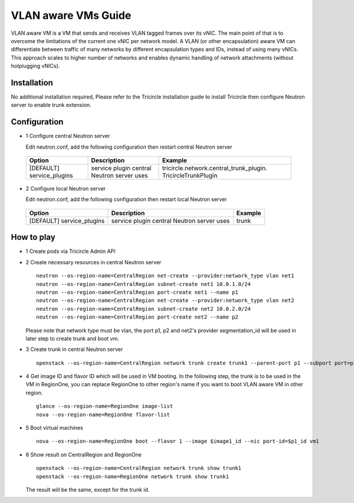 ====================
VLAN aware VMs Guide
====================

VLAN aware VM is a VM that sends and receives VLAN tagged frames over its vNIC.
The main point of that is to overcome the limitations of the current one vNIC
per network model. A VLAN (or other encapsulation) aware VM can differentiate
between traffic of many networks by different encapsulation types and IDs,
instead of using many vNICs. This approach scales to higher number of networks
and enables dynamic handling of network attachments (without hotplugging vNICs).

Installation
^^^^^^^^^^^^

No additional installation required, Please refer to the Tricircle
installation guide to install Tricircle then configure Neutron server to
enable trunk extension.

Configuration
^^^^^^^^^^^^^

- 1 Configure central Neutron server

  Edit neutron.conf, add the following configuration then restart central
  Neutron server

 .. csv-table::
    :header: "Option", "Description", "Example"

    [DEFAULT] service_plugins, "service plugin central Neutron server uses", tricircle.network.central_trunk_plugin. TricircleTrunkPlugin

- 2 Configure local Neutron server

  Edit neutron.conf, add the following configuration then restart local
  Neutron server

 .. csv-table::
    :header: "Option", "Description", "Example"

    [DEFAULT] service_plugins, "service plugin central Neutron server uses", trunk

How to play
^^^^^^^^^^^

- 1 Create pods via Tricircle Admin API

- 2 Create necessary resources in central Neutron server ::

    neutron --os-region-name=CentralRegion net-create --provider:network_type vlan net1
    neutron --os-region-name=CentralRegion subnet-create net1 10.0.1.0/24
    neutron --os-region-name=CentralRegion port-create net1 --name p1
    neutron --os-region-name=CentralRegion net-create --provider:network_type vlan net2
    neutron --os-region-name=CentralRegion subnet-create net2 10.0.2.0/24
    neutron --os-region-name=CentralRegion port-create net2 --name p2

  Please note that network type must be vlan, the port p1, p2 and net2's provider
  segmentation_id  will be used in later step to create trunk and boot vm.

- 3 Create trunk in central Neutron server ::

    openstack --os-region-name=CentralRegion network trunk create trunk1 --parent-port p1 --subport port=p2,segmentation-type=vlan,segmentation-id=$net2_segment_id

- 4 Get image ID and flavor ID which will be used in VM booting. In the following step,
  the trunk is to be used in the VM in RegionOne, you can replace RegionOne to other
  region's name if you want to boot VLAN aware VM in other region. ::

    glance --os-region-name=RegionOne image-list
    nova --os-region-name=RegionOne flavor-list

- 5 Boot virtual machines ::

    nova --os-region-name=RegionOne boot --flavor 1 --image $image1_id --nic port-id=$p1_id vm1

- 6 Show result on CentralRegion and RegionOne ::

    openstack --os-region-name=CentralRegion network trunk show trunk1
    openstack --os-region-name=RegionOne network trunk show trunk1

  The result will be the same, except for the trunk id.